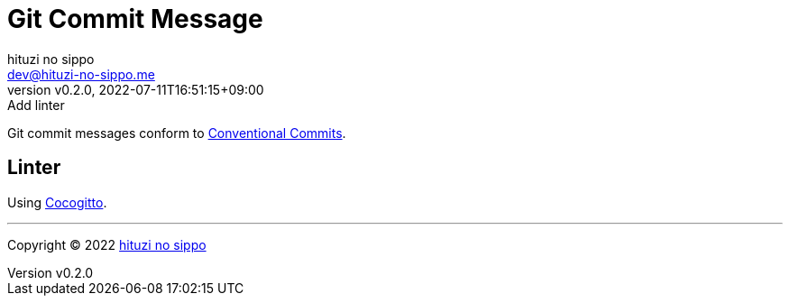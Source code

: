 = Git Commit Message
:author: hituzi no sippo
:email: dev@hituzi-no-sippo.me
:revnumber: v0.2.0
:revdate: 2022-07-11T16:51:15+09:00
:revremark: Add linter
:description: Git commit message tools
:copyright: Copyright (C) 2022 {author}
// Custom Attributes
:creation_date: 2022-07-11T15:36:50+09:00

Git commit messages conform to link:https://www.conventionalcommits.org[
Conventional Commits^].

== Linter

:cocogitto_url: https://docs.cocogitto.io
Using link:{cocogitto_url}[Cocogitto^].


'''

:author_link: link:https://github.com/hituzi-no-sippo[{author}^]
Copyright (C) 2022 {author_link}
